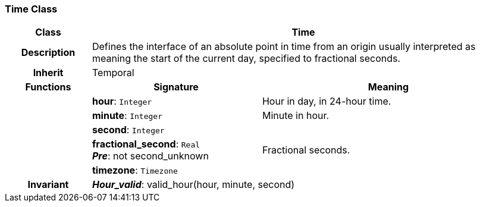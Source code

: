 === Time Class

[cols="^1,2,3"]
|===
h|*Class*
2+^h|*Time*

h|*Description*
2+a|Defines the interface of an absolute point in time from an origin usually interpreted as meaning the start of the current day, specified to fractional seconds.

h|*Inherit*
2+|Temporal

h|*Functions*
^h|*Signature*
^h|*Meaning*

h|
|*hour*: `Integer`
a|Hour in day, in 24-hour time.

h|
|*minute*: `Integer`
a|Minute in hour.

h|
|*second*: `Integer`
a|

h|
|*fractional_second*: `Real` +
*_Pre_*: not second_unknown
a|Fractional seconds.

h|
|*timezone*: `Timezone`
a|

h|*Invariant*
2+a|*_Hour_valid_*: valid_hour(hour, minute, second)
|===
